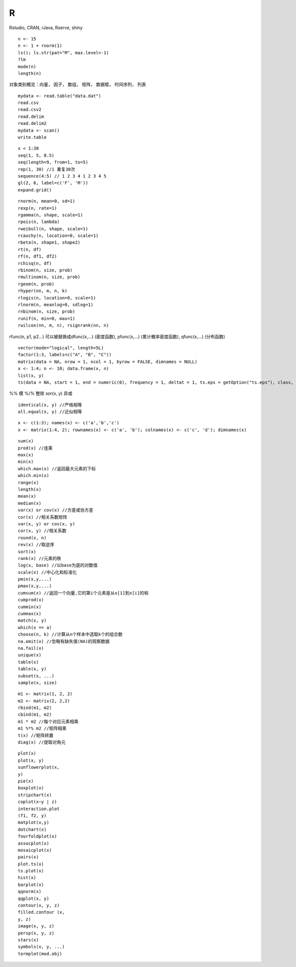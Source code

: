R
===================

Rstudio, CRAN, rJava, Rserve, shiny

::
  
  n <- 15
  n <- 1 + rnorm(1)
  ls(); ls.str(pat="M", max.level=-1)
  ?lm
  mode(n)
  length(n)

对象类别概览：向量， 因子， 数组， 矩阵， 数据框， 时间序列， 列表

::

  mydata <- read.table("data.dat")
  read.csv
  read.csv2
  read.delim
  read.delim2
  mydata <- scan()
  write.table

::

  x < 1:30
  seq(1, 5, 0.5)
  seq(length=9, from=1, to=5)
  rep(1, 30) //1 重复30次
  sequence(4:5) // 1 2 3 4 1 2 3 4 5
  gl(2, 6, label=c('F', 'M'))
  expand.grid() 

::

  rnorm(n, mean=0, sd=1)
  rexp(n, rate=1)
  rgamma(n, shape, scale=1)
  rpois(n, lambda)
  rweibull(n, shape, scale=1)
  rcauchy(n, location=0, scale=1)
  rbeta(n, shape1, shape2)
  rt(n, df)
  rf(n, df1, df2)
  rchisq(n, df)
  rbinom(n, size, prob)
  rmultinom(n, size, prob)
  rgeom(n, prob)
  rhyper(nn, m, n, k)
  rlogis(n, location=0, scale=1)
  rlnorm(n, meanlog=0, sdlog=1)
  rnbinom(n, size, prob)
  runif(n, min=0, max=1)
  rwilcox(nn, m, n), rsignrank(nn, n)

rfunc(n, p1, p2...) 可以被替换成dfunc(x,...) (密度函数), pfunc(x,...) (累计概率密度函数), qfunc(x,...) (分布函数)

::

  vector(mode="logical", length=5L)
  factor(1:3, labels=c("A", "B", "C"))
  matrix(data = NA, nrow = 1, ncol = 1, byrow = FALSE, dimnames = NULL)
  x <- 1:4; n <- 10; data.frame(x, n)
  list(x, y)
  ts(data = NA, start = 1, end = numeric(0), frequency = 1, deltat = 1, ts.eps = getOption("ts.eps"), class, names)

%% 模 %/% 整除 xor(x, y) 异或

::

  identical(x, y) //严格相等
  all.equal(x, y) //近似相等

::

  x <- c(1:3); names(x) <- c('a','b','c')
  x <- matrix(1:4, 2); rownames(x) <- c('a', 'b'); colnames(x) <- c('c', 'd'); dimnames(x)

::

  sum(x)
  prod(x) //连乘
  max(x)
  min(x)
  which.max(x) //返回最大元素的下标
  which.min(x)
  range(x)
  length(x)
  mean(x)
  median(x)
  var(x) or cov(x) //方差或协方差
  cor(x) //相关系数矩阵
  var(x, y) or cov(x, y)
  cor(x, y) //相关系数
  round(x, n)
  rev(x) //取逆序
  sort(x)
  rank(x) //元素的秩
  log(x, base) //以base为底的对数值
  scale(x) //中心化和标准化
  pmin(x,y,...)
  pmax(x,y,...)
  cumsum(x) //返回一个向量,它的第i个元素是从x[1]到x[i]的和
  cumprod(x)
  cummin(x)
  cummax(x)
  match(x, y)
  which(x == a)
  choose(n, k) //计算从n个样本中选取k个的组合数
  na.omit(x) //忽略有缺失值(NA)的观察数据
  na.fail(x)
  unique(x)
  table(x)
  table(x, y)
  subset(x, ...)
  sample(x, size)

::

  m1 <- matrix(1, 2, 2)
  m2 <- matrix(2, 2,2)
  rbind(m1, m2)
  cbind(m1, m2)
  m1 * m2 //每个对应元素相乘
  m1 %*% m2 //矩阵相乘
  t(x) //矩阵转置
  diag(x) //提取对角元

::

  plot(x)
  plot(x, y)
  sunflowerplot(x,
  y)
  pie(x)
  boxplot(x) 
  stripchart(x)
  coplot(x~y | z)
  interaction.plot
  (f1, f2, y)
  matplot(x,y)
  dotchart(x)
  fourfoldplot(x)
  assocplot(x)
  mosaicplot(x)
  pairs(x)
  plot.ts(x)
  ts.plot(x)
  hist(x)
  barplot(x)
  qqnorm(x)
  qqplot(x, y)
  contour(x, y, z)
  filled.contour (x,
  y, z)
  image(x, y, z)
  persp(x, y, z)
  stars(x)
  symbols(x, y, ...)
  termplot(mod.obj)
